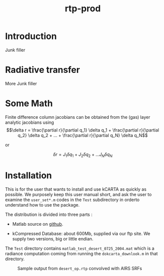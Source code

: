 * COMMENT Export code
#+EXPORT_SELECT_TAGS: 
#+LaTeX_CLASS: article
#+LaTeX_HEADER: \input /Users/strow/Tex/Templates/article_setup
#+TITLE: rtp-prod
#+LaTeX_CLASS_OPTIONS: [11pt]
#+OPTIONS: h:4 toc:nil num:0 author:nil
#+HTML_HEAD: <link rel="stylesheet" type="text/css" href="http://asl.umbc.edu/images/asl.css" />


* Introduction

Junk filler

* Radiative transfer

More Junk filler

* Some Math

Finite difference column jacobians can be obtained from the (gas)
layer analytic jacobians using
$$\delta r = \frac{\partial r}{\partial q_1} \delta q_1 + 
           \frac{\partial r}{\partial q_2} \delta q_2 + ... + 
           \frac{\partial r}{\partial q_N} \delta q_N$$

or

$$\delta r = J_{1} \delta q_1 + J_{2} \delta q_2 + ...
               J_{N} \delta q_N$$ 

* Installation

This is for the user that wants to install and use kCARTA as quickly as
possible. We purposely keep this user manual short, and ask the user to
examine the =user_set*.m= codes in the =Test= subdirectory in orderto
understand how to use the package.

The distribution is divided into three parts :

-  Matlab source on [[http://github.com/strow/kcarta-matlab][github]].

-  kCompressed Database: about 600Mb, supplied via our ftp site. We
   supply two versions, big or little endian.

The =Test= directory contains =matlab_test_desert_0725_2004.mat= which
is a radiance computation coming from running the =dokcarta_downlook.m=
in that directory.

#+CAPTION: Sample output from =desert_op.rtp= convolved with AIRS SRFs
[[./desert_rtp.png]]
